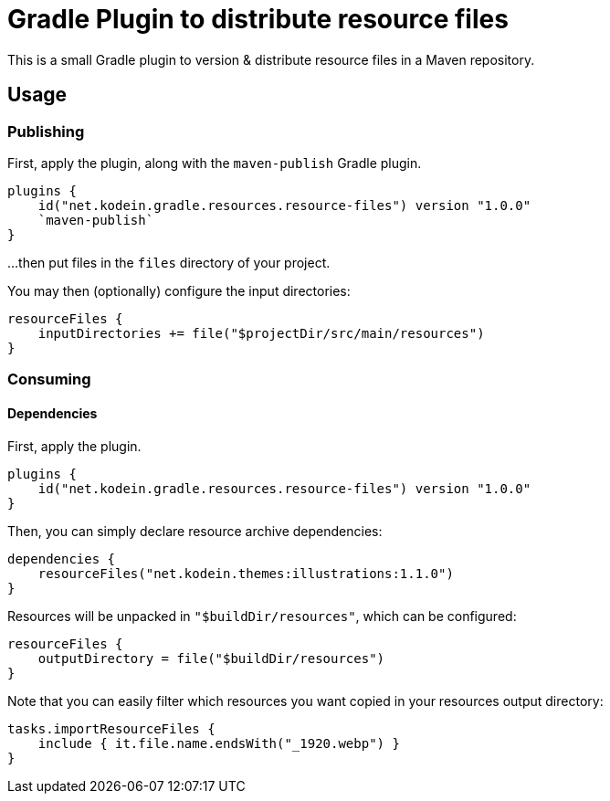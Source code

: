 = Gradle Plugin to distribute resource files
:version: 1.0.0

This is a small Gradle plugin to version & distribute resource files in a Maven repository.


== Usage

=== Publishing

First, apply the plugin, along with the `maven-publish` Gradle plugin.

[source,kotlin,subs="attributes"]
----
plugins {
    id("net.kodein.gradle.resources.resource-files") version "{version}"
    `maven-publish`
}
----

...then put files in the `files` directory of your project.

You may then (optionally) configure the input directories:

[source,kotlin]
----
resourceFiles {
    inputDirectories += file("$projectDir/src/main/resources")
}
----


=== Consuming

==== Dependencies

First, apply the plugin.

[source,kotlin,subs="attributes"]
----
plugins {
    id("net.kodein.gradle.resources.resource-files") version "{version}"
}
----

Then, you can simply declare resource archive dependencies:

[source,kotlin]
----
dependencies {
    resourceFiles("net.kodein.themes:illustrations:1.1.0")
}
----

Resources will be unpacked in `"$buildDir/resources"`, which can be configured:

[source,kotlin]
----
resourceFiles {
    outputDirectory = file("$buildDir/resources")
}
----

Note that you can easily filter which resources you want copied in your resources output directory:

[source,kotlin]
----
tasks.importResourceFiles {
    include { it.file.name.endsWith("_1920.webp") }
}
----
